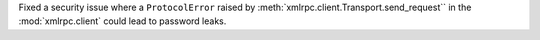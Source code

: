 Fixed a security issue where a ``ProtocolError`` raised by
:meth:`xmlrpc.client.Transport.send_request`` in the :mod:`xmlrpc.client`
could lead to password leaks.
